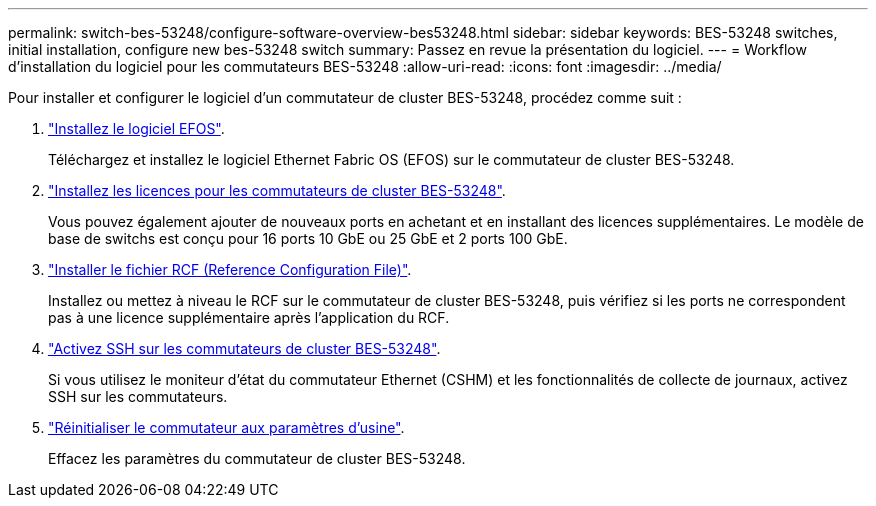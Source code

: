 ---
permalink: switch-bes-53248/configure-software-overview-bes53248.html 
sidebar: sidebar 
keywords: BES-53248 switches, initial installation, configure new bes-53248 switch 
summary: Passez en revue la présentation du logiciel. 
---
= Workflow d'installation du logiciel pour les commutateurs BES-53248
:allow-uri-read: 
:icons: font
:imagesdir: ../media/


[role="lead"]
Pour installer et configurer le logiciel d'un commutateur de cluster BES-53248, procédez comme suit :

. link:configure-efos-software.html["Installez le logiciel EFOS"].
+
Téléchargez et installez le logiciel Ethernet Fabric OS (EFOS) sur le commutateur de cluster BES-53248.

. link:configure-licenses.html["Installez les licences pour les commutateurs de cluster BES-53248"].
+
Vous pouvez également ajouter de nouveaux ports en achetant et en installant des licences supplémentaires. Le modèle de base de switchs est conçu pour 16 ports 10 GbE ou 25 GbE et 2 ports 100 GbE.

. link:configure-install-rcf.html["Installer le fichier RCF (Reference Configuration File)"].
+
Installez ou mettez à niveau le RCF sur le commutateur de cluster BES-53248, puis vérifiez si les ports ne correspondent pas à une licence supplémentaire après l'application du RCF.

. link:configure-ssh.html["Activez SSH sur les commutateurs de cluster BES-53248"].
+
Si vous utilisez le moniteur d'état du commutateur Ethernet (CSHM) et les fonctionnalités de collecte de journaux, activez SSH sur les commutateurs.

. link:reset-switch-bes-53248.html["Réinitialiser le commutateur aux paramètres d'usine"].
+
Effacez les paramètres du commutateur de cluster BES-53248.


